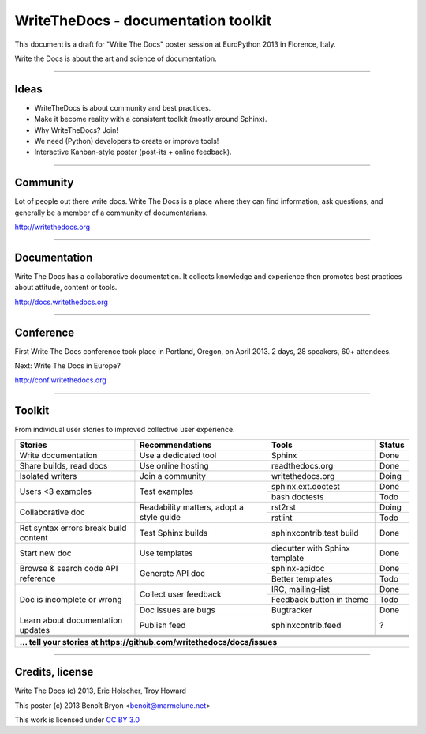 ####################################
WriteTheDocs - documentation toolkit
####################################

This document is a draft for "Write The Docs" poster session at EuroPython
2013 in Florence, Italy.

Write the Docs is about the art and science of documentation.

-------------------------------------------------------------------------------

*****
Ideas
*****

* WriteTheDocs is about community and best practices.
* Make it become reality with a consistent toolkit (mostly around Sphinx).
* Why WriteTheDocs? Join!
* We need (Python) developers to create or improve tools!
* Interactive Kanban-style poster (post-its + online feedback).

-------------------------------------------------------------------------------

*********
Community
*********

Lot of people out there write docs.
Write The Docs is a place where they can find information, ask questions, and
generally be a member of a community of documentarians.

http://writethedocs.org

-------------------------------------------------------------------------------

*************
Documentation
*************

Write The Docs has a collaborative documentation.
It collects knowledge and experience then promotes best practices about
attitude, content or tools.

http://docs.writethedocs.org

-------------------------------------------------------------------------------

**********
Conference
**********

First Write The Docs conference took place in Portland, Oregon, on April 2013.
2 days, 28 speakers, 60+ attendees.

Next: Write The Docs in Europe?

http://conf.writethedocs.org

-------------------------------------------------------------------------------

*******
Toolkit
*******

From individual user stories to improved collective user experience.

+-----------------------+-----------------------+--------------------+--------+
| Stories               | Recommendations       | Tools              | Status |
+=======================+=======================+====================+========+
| Write documentation   | Use a dedicated tool  | Sphinx             | Done   |
+-----------------------+-----------------------+--------------------+--------+
| Share builds, read    | Use online hosting    | readthedocs.org    | Done   |
| docs                  |                       |                    |        |
+-----------------------+-----------------------+--------------------+--------+
| Isolated writers      | Join a community      | writethedocs.org   | Doing  |
+-----------------------+-----------------------+--------------------+--------+
| Users <3 examples     | Test examples         | sphinx.ext.doctest | Done   |
|                       |                       +--------------------+--------+
|                       |                       | bash doctests      | Todo   |
+-----------------------+-----------------------+--------------------+--------+
| Collaborative doc     | Readability matters,  | rst2rst            | Doing  |
|                       | adopt a style guide   +--------------------+--------+
|                       |                       | rstlint            | Todo   |
+-----------------------+-----------------------+--------------------+--------+
| Rst syntax errors     | Test Sphinx builds    | sphinxcontrib.test | Done   |
| break build content   |                       | build              |        |
+-----------------------+-----------------------+--------------------+--------+
| Start new doc         | Use templates         | diecutter with     | Done   |
|                       |                       | Sphinx template    |        |
+-----------------------+-----------------------+--------------------+--------+
| Browse & search code  | Generate API doc      | sphinx-apidoc      | Done   |
| API reference         |                       +--------------------+--------+
|                       |                       | Better templates   | Todo   |
+-----------------------+-----------------------+--------------------+--------+
| Doc is incomplete or  | Collect user feedback | IRC, mailing-list  | Done   |
| wrong                 |                       +--------------------+--------+
|                       |                       | Feedback button in | Todo   |
|                       |                       | theme              |        |
|                       +-----------------------+--------------------+--------+
|                       | Doc issues are bugs   | Bugtracker         | Done   |
+-----------------------+-----------------------+--------------------+--------+
| Learn about           | Publish feed          | sphinxcontrib.feed | ?      |
| documentation updates |                       |                    |        |
+-----------------------+-----------------------+--------------------+--------+
|                       |                       |                    |        |
+-----------------------+-----------------------+--------------------+--------+
|                       |                       |                    |        |
+-----------------------+-----------------------+--------------------+--------+
|                       |                       |                    |        |
+-----------------------+-----------------------+--------------------+--------+
| **... tell your stories at https://github.com/writethedocs/docs/issues**    |
+-----------------------+-----------------------+--------------------+--------+

-------------------------------------------------------------------------------

****************
Credits, license
****************

Write The Docs (c) 2013, Eric Holscher, Troy Howard

This poster (c) 2013 Benoît Bryon <benoit@marmelune.net>

This work is licensed under `CC BY 3.0
<http://creativecommons.org/licenses/by/3.0/>`_
